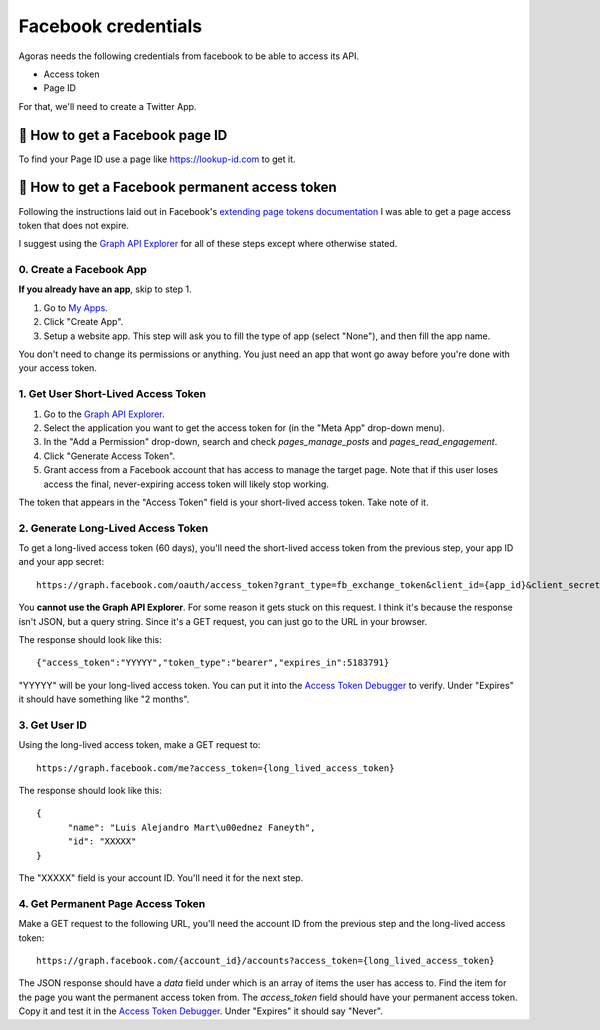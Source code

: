 Facebook credentials
====================

Agoras needs the following credentials from facebook to be able to access its API.

- Access token
- Page ID

For that, we'll need to create a Twitter App.

👥 How to get a Facebook page ID
~~~~~~~~~~~~~~~~~~~~~~~~~~~~~~~~

To find your Page ID use a page like https://lookup-id.com to get it.

👥 How to get a Facebook permanent access token
~~~~~~~~~~~~~~~~~~~~~~~~~~~~~~~~~~~~~~~~~~~~~~~

.. _extending page tokens documentation: https://developers.facebook.com/docs/facebook-login/access-tokens#extendingpagetokens
.. _Graph API Explorer: https://developers.facebook.com/tools/explorer

Following the instructions laid out in Facebook's `extending page tokens documentation`_ I was able to get a page access token that does not expire.

I suggest using the `Graph API Explorer`_ for all of these steps except where otherwise stated.

0. Create a Facebook App
------------------------

.. _My Apps: https://developers.facebook.com/apps/

**If you already have an app**, skip to step 1.

1. Go to `My Apps`_.
2. Click "Create App".
3. Setup a website app. This step will ask you to fill the type of app (select "None"), and then fill the app name.

You don't need to change its permissions or anything. You just need an app that wont go away before you're done with your access token.

1. Get User Short-Lived Access Token
------------------------------------

.. _Graph API Explorer: https://developers.facebook.com/tools/explorer

1. Go to the `Graph API Explorer`_.
2. Select the application you want to get the access token for (in the "Meta App" drop-down menu).
3. In the "Add a Permission" drop-down, search and check `pages_manage_posts` and `pages_read_engagement`.
4. Click "Generate Access Token".
5. Grant access from a Facebook account that has access to manage the target page. Note that if this user loses access the final, never-expiring access token will likely stop working.

The token that appears in the "Access Token" field is your short-lived access token. Take note of it.

2. Generate Long-Lived Access Token
-----------------------------------

.. _Access Token Debugger: https://developers.facebook.com/tools/debug/accesstoken

To get a long-lived access token (60 days), you'll need the short-lived access token from the previous step, your app ID and your app secret::

      https://graph.facebook.com/oauth/access_token?grant_type=fb_exchange_token&client_id={app_id}&client_secret={app_secret}&fb_exchange_token={short_lived_token}

You **cannot use the Graph API Explorer**. For some reason it gets stuck on this request. I think it's because the response isn't JSON, but a query string. Since it's a GET request, you can just go to the URL in your browser.

The response should look like this::

      {"access_token":"YYYYY","token_type":"bearer","expires_in":5183791}

"YYYYY" will be your long-lived access token. You can put it into the `Access Token Debugger`_ to verify. Under "Expires" it should have something like "2 months".

3. Get User ID
--------------

Using the long-lived access token, make a GET request to::

      https://graph.facebook.com/me?access_token={long_lived_access_token}

The response should look like this::

      {
            "name": "Luis Alejandro Mart\u00ednez Faneyth",
            "id": "XXXXX"
      }

The "XXXXX" field is your account ID. You'll need it for the next step.

4. Get Permanent Page Access Token
-----------------------------------

.. _Access Token Debugger: https://developers.facebook.com/tools/debug/accesstoken

Make a GET request to the following URL, you'll need the account ID from the previous step and the long-lived access token::

      https://graph.facebook.com/{account_id}/accounts?access_token={long_lived_access_token}

The JSON response should have a `data` field under which is an array of items the user has access to. Find the item for the page you want the permanent access token from. The `access_token` field should have your permanent access token. Copy it and test it in the `Access Token Debugger`_. Under "Expires" it should say "Never".
